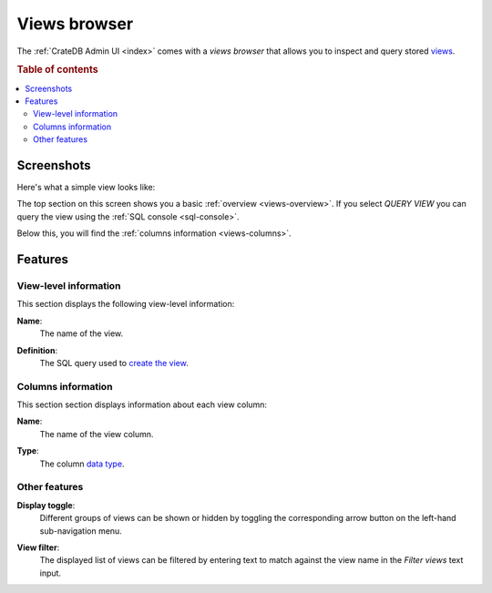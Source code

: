 .. _views-browser:

=============
Views browser
=============

The :ref:`CrateDB Admin UI <index>` comes with a *views browser* that allows
you to inspect and query stored `views`_.

.. rubric:: Table of contents

.. contents::
   :local:


.. _views-screenshots:

Screenshots
===========

Here's what a simple view looks like:

.. image:: _assets/img/views.png

The top section on this screen shows you a basic :ref:`overview
<views-overview>`. If you select *QUERY VIEW* you can query the view using the
:ref:`SQL console <sql-console>`.

Below this, you will find the :ref:`columns information <views-columns>`.


.. _views-features:

Features
========


.. _views-overview:

View-level information
-----------------------

This section displays the following view-level information:

.. _views-name:

**Name**:
  The name of the view.

.. _views-definition:

**Definition**:
  The SQL query used to `create the view`_.


.. _views-columns:

Columns information
-------------------

This section section displays information about each view column:

.. _views-column-name:

**Name**:
  The name of the view column.

.. _views-column-type:

**Type**:
  The column `data type`_.


.. _views-other-features:

Other features
--------------

.. _views-display-toggle:

**Display toggle**:
  Different groups of views can be shown or hidden by toggling the
  corresponding arrow button on the left-hand sub-navigation menu.

.. _views-table-filter:

**View filter**:
  The displayed list of views can be filtered by entering text to match
  against the view name in the *Filter views* text input.


.. _create the view: https://crate.io/docs/crate/reference/en/latest/general/ddl/views.html
.. _data type: https://crate.io/docs/crate/reference/en/latest/general/ddl/data-types.html
.. _views: https://crate.io/docs/crate/reference/en/latest/general/ddl/views.html
